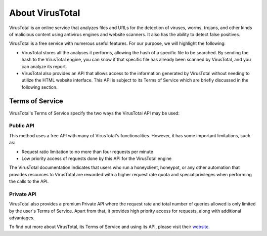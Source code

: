 .. Copyright (C) 2022 Wazuh, Inc.

.. meta::
    :description: Learn more about how Wazuh integrates with VirusTotal, an online service that analyzes files and URLs to detect viruses and other malicious content. 
    
.. _virustotal-about:

About VirusTotal
================

VirusTotal is an online service that analyzes files and URLs for the detection of viruses, worms, trojans, and other kinds of malicious content using antivirus engines and website scanners. It also has the ability to detect false positives.

VirusTotal is a free service with numerous useful features. For our purpose, we will highlight the following:

- VirusTotal stores all the analyses it performs, allowing the hash of a specific file to be searched. By sending the hash to the VirusTotal engine, you can know if that specific file has already been scanned by VirusTotal, and you can analyze its report.

- VirusTotal also provides an API that allows access to the information generated by VirusTotal without needing to utilize the HTML website interface. This API is subject to its Terms of Service which are briefly discussed in the following section.

.. _virustotal-tos:

Terms of Service
----------------

VirusTotal's Terms of Service specify the two ways the VirusTotal API may be used:

Public API
^^^^^^^^^^

This method uses a free API with many of VirusTotal's functionalities. However, it has some important limitations, such as:

- Request ratio limitation to no more than four requests per minute
- Low priority access of requests done by this API for the VirusTotal engine

The VirusTotal documentation indicates that users who run a honeyclient, honeypot, or any other automation that provides resources to VirusTotal are rewarded with a higher request rate quota and special privileges when performing the calls to the API.

Private API
^^^^^^^^^^^

VirusTotal also provides a premium Private API where the request rate and total number of queries allowed is only limited by the user's Terms of Service. Apart from that, it provides high priority access for requests, along with additional advantages.

To find out more about VirusTotal, its Terms of Service and using its API, please visit their `website <https://developers.virustotal.com/v2.0/reference>`_.
